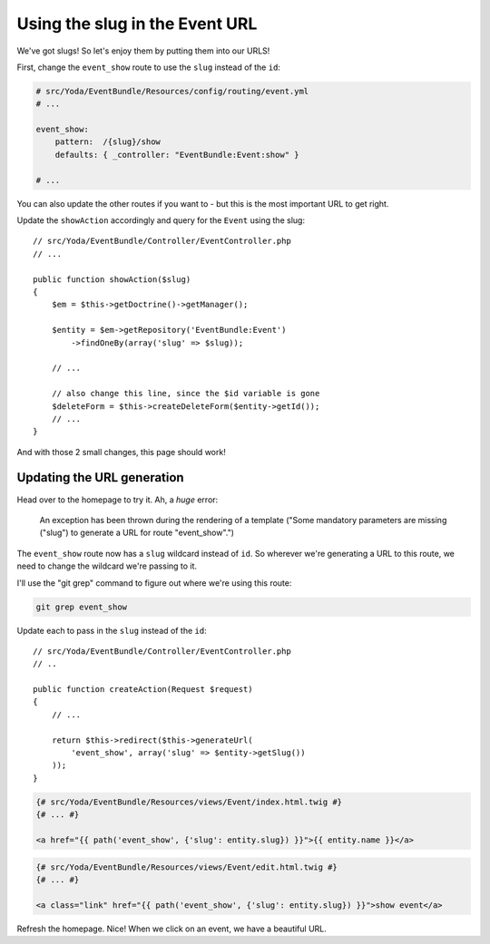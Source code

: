 Using the slug in the Event URL
===============================

We've got slugs! So let's enjoy them by putting them into our URLS! 

First, change the ``event_show`` route to use the ``slug`` instead
of the ``id``:

.. code-block:: yaml

    # src/Yoda/EventBundle/Resources/config/routing/event.yml
    # ...

    event_show:
        pattern:  /{slug}/show
        defaults: { _controller: "EventBundle:Event:show" }

    # ...

You can also update the other routes if you want to - but this is the most
important URL to get right.

Update the ``showAction`` accordingly and query for the ``Event`` using the
slug::

    // src/Yoda/EventBundle/Controller/EventController.php
    // ...

    public function showAction($slug)
    {
        $em = $this->getDoctrine()->getManager();

        $entity = $em->getRepository('EventBundle:Event')
            ->findOneBy(array('slug' => $slug));

        // ...

        // also change this line, since the $id variable is gone
        $deleteForm = $this->createDeleteForm($entity->getId());
        // ...
    }

And with those 2 small changes, this page should work!

Updating the URL generation
---------------------------

Head over to the homepage to try it. Ah, a *huge* error:

    An exception has been thrown during the rendering of a template
    ("Some mandatory parameters are missing ("slug") to generate a URL for
    route "event_show".")

The ``event_show`` route now has a ``slug`` wildcard instead of ``id``. So
wherever we're generating a URL to this route, we need to change the wildcard
we're passing to it.

I'll use the "git grep" command to figure out where we're using this route:

.. code-block:: bash

    git grep event_show

Update each to pass in the ``slug`` instead of the ``id``::

    // src/Yoda/EventBundle/Controller/EventController.php
    // ..

    public function createAction(Request $request)
    {
        // ...

        return $this->redirect($this->generateUrl(
            'event_show', array('slug' => $entity->getSlug())
        ));
    }

.. code-block:: html+jinja

    {# src/Yoda/EventBundle/Resources/views/Event/index.html.twig #}
    {# ... #}

    <a href="{{ path('event_show', {'slug': entity.slug}) }}">{{ entity.name }}</a>

.. code-block:: html+jinja

    {# src/Yoda/EventBundle/Resources/views/Event/edit.html.twig #}
    {# ... #}

    <a class="link" href="{{ path('event_show', {'slug': entity.slug}) }}">show event</a>

Refresh the homepage. Nice! When we click on an event, we have a beautiful URL.
